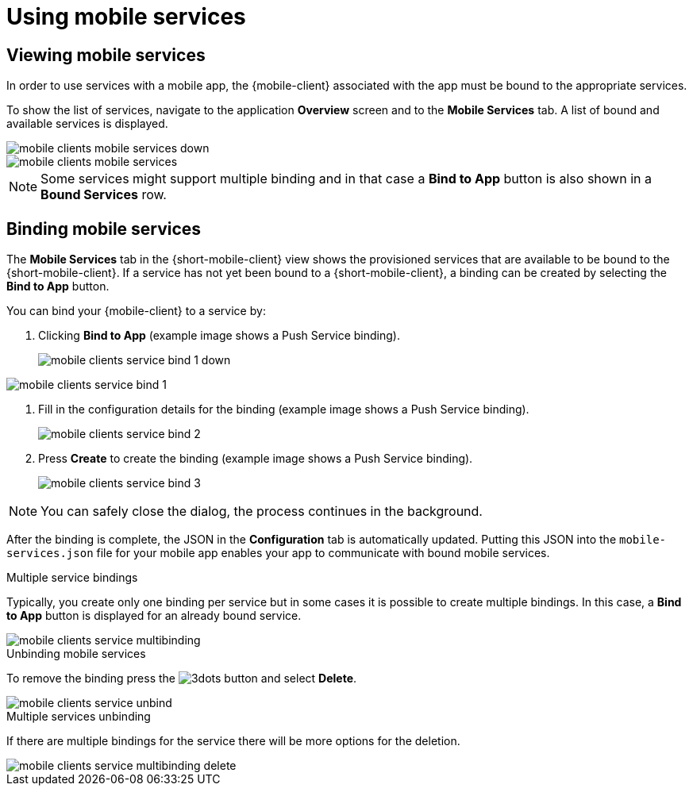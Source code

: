 = Using mobile services

== Viewing mobile services

In order to use services with a mobile app, the {mobile-client} associated with the app must be bound to the appropriate services.

To show the list of services, navigate to the application *Overview* screen and to the *Mobile Services* tab.
A list of bound and available services is displayed.

// tag::excludeUpstream[]
image::mobile-clients-mobile-services_down.png[]
// end::excludeUpstream[]

// tag::excludeDownstream[]
image::mobile-clients-mobile-services.png[]
// end::excludeDownstream[]

NOTE: Some services might support multiple binding and in that case a *Bind to App* button is also shown in a *Bound Services* row.

== Binding mobile services

The *Mobile Services* tab in the {short-mobile-client} view shows the provisioned services that are available to be bound to the {short-mobile-client}. If a service has not yet been bound to a {short-mobile-client}, a binding can be created by selecting
the *Bind to App* button.

You can bind your {mobile-client} to a service by:

. Clicking *Bind to App* (example image shows a Push Service binding).
+
// tag::excludeUpstream[]
image::mobile-clients-service-bind-1_down.png[]
// end::excludeUpstream[]

// tag::excludeDownstream[]
image::mobile-clients-service-bind-1.png[]
// end::excludeDownstream[]


. Fill in the configuration details for the binding (example image shows a Push Service binding).
+
image::mobile-clients-service-bind-2.png[]

. Press *Create* to create the binding (example image shows a Push Service binding).
+
image::mobile-clients-service-bind-3.png[]

NOTE: You can safely close the dialog, the process continues in the background.

After the binding is complete, the JSON in the *Configuration* tab is automatically updated.
Putting this JSON into the `mobile-services.json` file for your mobile app enables your app to communicate with bound mobile services.

.Multiple service bindings

Typically, you create only one binding per service but in some cases it is possible to create multiple bindings.
In this case, a  *Bind to App* button is displayed for an already bound service.

image::mobile-clients-service-multibinding.png[]


.Unbinding mobile services

To remove the binding press the image:3dots.png[] button and select *Delete*.

image::mobile-clients-service-unbind.png[]

.Multiple services unbinding

If there are multiple bindings for the service there will be more options for the deletion.

image::mobile-clients-service-multibinding-delete.png[]
